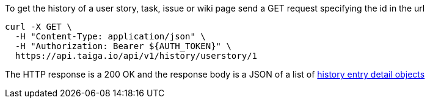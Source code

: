 To get the history of a user story, task, issue or wiki page send a GET request specifying the id in the url

[source,bash]
----
curl -X GET \
  -H "Content-Type: application/json" \
  -H "Authorization: Bearer ${AUTH_TOKEN}" \
  https://api.taiga.io/api/v1/history/userstory/1
----

The HTTP response is a 200 OK and the response body is a JSON of a list of link:#object-history-entry-detail[history entry detail objects]
